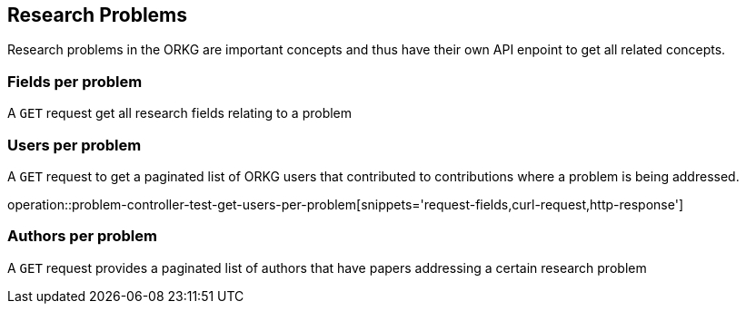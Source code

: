 [[problems]]
== Research Problems

Research problems in the ORKG are important concepts and thus have their own API enpoint to get all related concepts.

[[problems-fields]]
=== Fields per problem

A `GET` request get all research fields relating to a problem

//operation::organization-controller-test-index[snippets='curl-request,http-response']

[[problems-users]]
=== Users per problem

A `GET` request to get a paginated list of ORKG users that contributed to contributions where a problem is being addressed.

operation::problem-controller-test-get-users-per-problem[snippets='request-fields,curl-request,http-response']

[[problems-authors]]
=== Authors per problem

A `GET` request provides a paginated list of authors that have papers addressing a certain research problem

//operation::organization-controller-test-fetch[snippets='curl-request,http-response']
